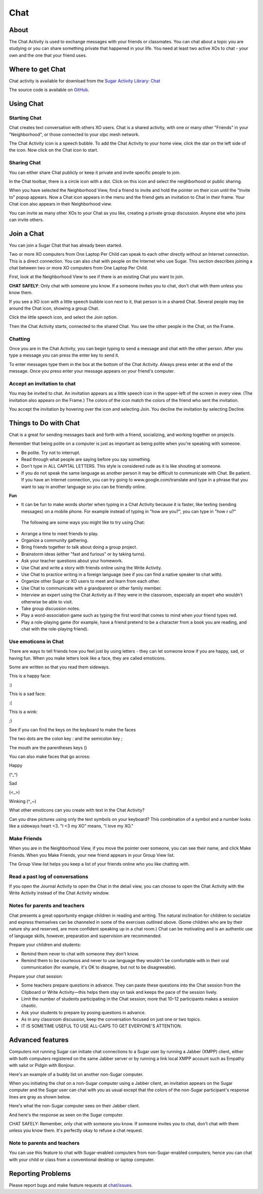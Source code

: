 .. _chat:

====
Chat
====

About
-----

The Chat Activity is used to exchange messages with your friends or classmates. You can chat about a topic you are studying or you can share something private that happened in your life. You need at least two active XOs to chat - your own and the one that your friend uses.

.. image :: ../images/chat_index.png

Where to get Chat
-----------------

Chat activity is available for download from the `Sugar Activity Library <http://activities.sugarlabs.org>`__: 
`Chat <https://activities.sugarlabs.org/en-US/sugar/addon/4069>`__

The source code is available on `GitHub <https://github.com/sugarlabs/chat>`__.


Using Chat
----------

Starting Chat
:::::::::::::

Chat creates text conversation with others XO users. Chat is a shared activity, with one or many other "Friends" in your "Neighborhood", or those connected to your olpc mesh network.

The Chat Activity icon is a speech bubble. To add the Chat Activity to your home view, click the star on the left side of the icon. Now click on the Chat icon to start.

.. image :: ../images/chat_icon.png

Sharing Chat
::::::::::::

You can either share Chat publicly or keep it private and invite specific people to join.

In the Chat toolbar, there is a circle icon with a dot.  Click on this icon and select the neighborhood or public sharing.

.. image :: ../images/chat_share.png 

When you have selected the Neighborhood View, find a friend to invite  and hold the pointer on their icon until the "Invite to" popup appears.  Now a Chat icon appears in the menu and the friend gets an invitation to Chat in their frame. Your Chat icon also appears in their Neighborhood view.

You can invite as many other XOs to your Chat as you like, creating a private group discussion.  Anyone else who joins can invite others. 

Join a Chat
-----------

You can join a Sugar Chat that has already been started.

Two or more XO computers from One Laptop Per Child can speak to each other directly without an Internet connection. This is a direct connection. You can also chat with people on the Internet who use Sugar. This section describes joining a chat between two or more XO computers from One Laptop Per Child.

First, look at the Neighborhood View to see if there is an existing Chat you want to join.

**CHAT SAFELY**: Only chat with someone you know. If a someone invites you to chat, don't chat with them unless you know them.

.. image :: ../images/Sugar-share-chat_invite_5-en.png 

If you see a XO icon with a little speech bubble icon next to it, that person is in a shared Chat. Several people may be around the Chat icon, showing a group Chat.

.. image :: ../images/Chat-JoinChat-join_chat_chat_available-en.png

Click the little speech icon, and select the Join option.

Then the Chat Activity starts, connected to the shared Chat. You see the other people in the Chat, on the Frame.

Chatting
::::::::

Once you are in the Chat Activity, you can begin typing to send a message and chat with the other person. After you type a message you can press the enter key to send it.

.. image :: ../images/chatting.png

To enter messages type them in the box at the bottom of the Chat Activity. Always press enter at the end of the message. Once you press enter your message appears on your friend's computer.

 
Accept an invitation to chat
::::::::::::::::::::::::::::

You may be invited to chat. An invitation appears as a little speech icon in the upper-left of the screen in every view. (The invitation also appears on the Frame.) The colors of the icon match the colors of the friend who sent the invitation.

.. image :: ../images/Sugar-share-chat_invitation_1-en.png

You accept the invitation by hovering over the icon and selecting Join. You decline the invitation by selecting Decline.

.. image :: ../images/Sugar-share-join_chat-en.png


Things to Do with Chat
----------------------

Chat is a great for sending messages back and forth with a friend, socializing, and working together on projects.

Remember that being polite on a computer is just as important as being polite when you're speaking with someone. 

*  Be polite. Try not to interrupt.
*  Read through what people are saying before you say something.
*  Don't type in ALL CAPITAL LETTERS. This style is considered rude as it is like shouting at someone.
*  If you do not speak the same language as another person it may be difficult to communicate with Chat. Be patient. If you have an Internet connection, you can try going to www.google.com/translate and type in a phrase that you want to say in another language so you can be friendly online. 

**Fun**

*  It can be fun to make words shorter when typing in a Chat Activity because it is faster, like texting (sending messages) on a mobile phone. For example instead of typing in "how are you?", you can type in "how r u?"

  The following are some ways you might like to try using Chat:

*  Arrange a time to meet friends to play.
*  Organize a community gathering.
*  Bring friends together to talk about doing a group project.
*  Brainstorm ideas (either "fast and furious" or by taking turns).
*  Ask your teacher questions about your homework.
*  Use Chat and write a story with friends online using the Write Activity.
*  Use Chat to practice writing in a foreign language (see if you can find a native speaker to chat with).
*  Organize other Sugar or XO users to meet and learn from each other.
*  Use Chat to communicate with a grandparent or other family member.
*  Interview an expert using the Chat Activity as if they were in the classroom, especially an expert who wouldn’t otherwise be able to visit.
*  Take group discussion notes.
*  Play a word-association game such as typing the first word that comes to mind when your friend types red.
*  Play a role-playing game (for example, have a friend pretend to be a character from a book you are reading, and chat with the role-playing friend).

Use emoticons in Chat
:::::::::::::::::::::

There are ways to tell friends how you feel just by using letters - they can let someone know if you are happy, sad, or having fun. When you make letters look like a face, they are called emoticons.

Some are written so that you read them sideways.

This is a happy face:

:)  

This is a sad face:

:( 

This is a wink:

;)

See if you can find the keys on the keyboard to make the faces

The two dots are the colon key : and the semicolon key ;

The mouth are the parentheses keys ()

You can also make faces that go across:

Happy

(^_^)

Sad

(<_>)

Winking (^_~)

What other emoticons can you create with text in the Chat Activity?

Can you draw pictures using only the text symbols on your keyboard? This combination of a symbol and a number looks like a sideways heart <3. "I <3 my XO" means, "I love my XO."

Make Friends
::::::::::::

When you are in the Neighborhood View, if you move the pointer over someone, you can see their name, and click Make Friends. When you Make Friends, your new friend appears in your Group View list.

The Group View list helps you keep a list of your friends online who you like chatting with. 

Read a past log of conversations
::::::::::::::::::::::::::::::::

If you open the Journal Activity to open the Chat in the detail view, you can choose to open the Chat Activity with the Write Activity instead of the Chat Activity window.

Notes for parents and teachers
::::::::::::::::::::::::::::::

Chat presents a great opportunity engage children in reading and writing. The natural inclination for children to socialize and express themselves can be channeled in some of the exercises outlined above. (Some children who are by their nature shy and reserved, are more confident speaking up in a chat room.) Chat can be motivating and is an authentic use of language skills, however, preparation and supervision are recommended.

Prepare your children and students:

* Remind them never to chat with someone they don't know.
* Remind them to be courteous and never to use language they wouldn't be comfortable with in their oral communication (for example, it's OK to disagree, but not to be disagreeable).

Prepare your chat session:

* Some teachers prepare questions in advance. They can paste these questions into the Chat session from the Clipboard or Write Activity—this helps them stay on task and keeps the pace of the session lively.

* Limit the number of students participating in the Chat session; more that 10–12 participants makes a session chaotic.
* Ask your students to prepare by posing questions in advance.
* As in any classroom discussion, keep the conversation focused on just one or two topics. 
* IT IS SOMETIME USEFUL TO USE ALL-CAPS TO GET EVERYONE'S ATTENTION.

Advanced features
-----------------

Computers not running Sugar can initiate chat connections to a Sugar user by running a Jabber (XMPP) client, either with both computers registered on the same Jabber server or by running a link local XMPP account such as Empathy with salut or Pidgin with Bonjour.

Here's an example of a buddy list on another non-Sugar computer.

.. image :: ../images/Sugar-share-chat2-en.png 

When you initiating the chat on a non-Sugar computer using a Jabber client, an invitation appears on the Sugar computer and the Sugar user can chat with you as usual except that the colors of the non-Sugar participant's response lines are gray as shown below.

.. image :: ../images/Sugar-share-chat_3-en.png

Here's what the non-Sugar computer sees on their Jabber client.

.. image :: ../images/Sugar-share-chat_marvin-en.png

And here's the response as seen on the Sugar computer. 

.. image :: ../images/Sugar-share-chat_4-en.png

CHAT SAFELY: Remember, only chat with someone you know. If someone invites you to chat, don't chat with them unless you know them. It's perfectly okay to refuse a chat request.

Note to parents and teachers
::::::::::::::::::::::::::::

You can use this feature to chat with Sugar-enabled computers from non-Sugar-enabled computers; hence you can chat with your child or class from a conventional desktop or laptop computer.

Reporting Problems
------------------

Please report bugs and make feature requests at `chat/issues <https://github.com/sugarlabs/chat/issues>`__.
